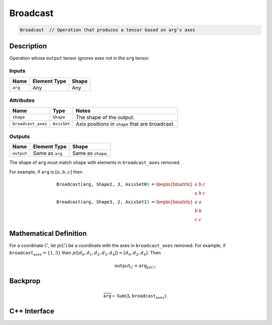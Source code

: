 .. broadcast.rst:

#########
Broadcast
#########

.. code-block:: cpp

   Broadcast  // Operation that produces a tensor based on arg's axes


Description
===========

Operation whose ``output`` tensor ignores axes not in the ``arg``
tensor.

Inputs
------

+-----------------+-------------------------+--------------------------------+
| Name            | Element Type            | Shape                          |
+=================+=========================+================================+
| ``arg``         | Any                     | Any                            |
+-----------------+-------------------------+--------------------------------+

Attributes
----------

+---------------------+---------------+------------------------------------+
| Name                | Type          | Notes                              |
+=====================+===============+====================================+
| ``shape``           | ``Shape``     | The shape of the output.           |
+---------------------+---------------+------------------------------------+
| ``broadcast_axes``  | ``AxisSet``   | Axis positions in ``shape`` that   |
|                     |               | are broadcast.                     |
+---------------------+---------------+------------------------------------+


Outputs
-------

+-----------------+-------------------------+--------------------------------+
| Name            | Element Type            | Shape                          |
+=================+=========================+================================+
| ``output``      | Same as ``arg``         | Same as ``shape``.             |
+-----------------+-------------------------+--------------------------------+

The shape of ``arg`` must match ``shape`` with elements in ``broadcast_axes`` removed.


For example, if ``arg`` is :math:`[a, b, c]` then

.. math::

   \texttt{Broadcast(arg, Shape{2, 3}, AxisSet{0})} &=
   \begin{bmatrix}
   a & b & c\\
   a & b & c
   \end{bmatrix}\\
   \texttt{Broadcast(arg, Shape{3, 2}, AxisSet{1})} &=
   \begin{bmatrix}
   a & a\\
   b & b\\
   c & c
   \end{bmatrix}


Mathematical Definition
=======================

For a coordinate :math:`C`, let :math:`p(C)` be a coordinate with the
axes in ``broadcast_axes`` removed.  For example, if
:math:`\texttt{broadcast_axes}=\{1,3\}` then :math:`p([d_0, d_1,
d_2, d_3, d_4]) = [d_0, d_2, d_4]`.  Then

.. math::

   \texttt{output}_C = \texttt{arg}_{p(C)}.
   


Backprop
========

.. math::

   \overline{\texttt{arg}} \leftarrow \texttt{Sum}(\Delta, \texttt{broadcast_axes}).
   

C++ Interface
=============

.. doxygenclass:: ngraph::op::Broadcast
   :project: ngraph
   :members:
